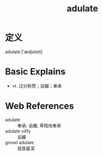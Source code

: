 #+title: adulate
#+roam_tags:英语单词

* 定义
  
adulate ['ædjʊleɪt]

* Basic Explains
- vt. 过分称赞；谄媚；奉承

* Web References
- adulate :: 奉承; 谄媚; 卑贱地奉承
- adulate vilify :: 谄媚
- grovel adulate :: 程度最深
